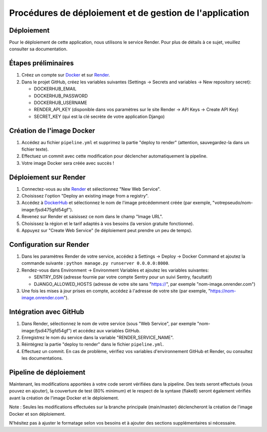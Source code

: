 Procédures de déploiement et de gestion de l'application
=========================================================

Déploiement
-----------

Pour le déploiement de cette application, nous utilisons le service Render. Pour plus de détails à ce sujet, veuillez consulter sa documentation.

Étapes préliminaires
--------------------

1. Créez un compte sur `Docker <https://hub.docker.com/>`_ et sur `Render <https://dashboard.render.com/>`_.

2. Dans le projet GitHub, créez les variables suivantes (Settings -> Secrets and variables -> New repository secret):

   - DOCKERHUB_EMAIL
   - DOCKERHUB_PASSWORD
   - DOCKERHUB_USERNAME
   - RENDER_API_KEY (disponible dans vos paramètres sur le site Render -> API Keys -> Create API Key)
   - SECRET_KEY (qui est la clé secrète de votre application Django)

Création de l'image Docker
--------------------------

1. Accédez au fichier ``pipeline.yml`` et supprimez la partie "deploy to render" (attention, sauvegardez-la dans un fichier texte).

2. Effectuez un commit avec cette modification pour déclencher automatiquement la pipeline.

3. Votre image Docker sera créée avec succès !

Déploiement sur Render
----------------------

1. Connectez-vous au site `Render <https://dashboard.render.com/>`_ et sélectionnez "New Web Service".

2. Choisissez l'option "Deploy an existing image from a registry".

3. Accédez à `DockerHub <https://hub.docker.com/>`_ et sélectionnez le nom de l'image précédemment créée (par exemple, "votrepseudo/nom-image:fjsdi475gfd54gf").

4. Revenez sur Render et saisissez ce nom dans le champ "Image URL".

5. Choisissez la région et le tarif adaptés à vos besoins (la version gratuite fonctionne).

6. Appuyez sur "Create Web Service" (le déploiement peut prendre un peu de temps).

Configuration sur Render
------------------------

1. Dans les paramètres Render de votre service, accédez à Settings -> Deploy -> Docker Command et ajoutez la commande suivante : ``python manage.py runserver 0.0.0.0:8000``.

2. Rendez-vous dans Environment -> Environment Variables et ajoutez les variables suivantes:

   - SENTRY_DSN (adresse fournie par votre compte Sentry pour un suivi Sentry, facultatif)
   - DJANGO_ALLOWED_HOSTS (adresse de votre site sans "https://", par exemple "nom-image.onrender.com")

3. Une fois les mises à jour prises en compte, accédez à l'adresse de votre site (par exemple, "https://nom-image.onrender.com").

Intégration avec GitHub
-----------------------

1. Dans Render, sélectionnez le nom de votre service (sous "Web Service", par exemple "nom-image:fjsdi475gfd54gf") et accédez aux variables GitHub.

2. Enregistrez le nom du service dans la variable "RENDER_SERVICE_NAME".

3. Réintégrez la partie "deploy to render" dans le fichier ``pipeline.yml``.

4. Effectuez un commit. En cas de problème, vérifiez vos variables d'environnement GitHub et Render, ou consultez les documentations.

Pipeline de déploiement
-----------------------

Maintenant, les modifications apportées à votre code seront vérifiées dans la pipeline. Des tests seront effectués (vous pouvez en ajouter), la couverture de test (80% minimum) et le respect de la syntaxe (flake8) seront également vérifiés avant la création de l'image Docker et le déploiement.

Note : Seules les modifications effectuées sur la branche principale (main/master) déclencheront la création de l'image Docker et son déploiement.

N'hésitez pas à ajuster le formatage selon vos besoins et à ajouter des sections supplémentaires si nécessaire.
